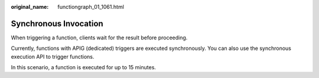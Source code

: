 :original_name: functiongraph_01_1061.html

.. _functiongraph_01_1061:

Synchronous Invocation
======================

When triggering a function, clients wait for the result before proceeding.

Currently, functions with APIG (dedicated) triggers are executed synchronously. You can also use the synchronous execution API to trigger functions.

In this scenario, a function is executed for up to 15 minutes.
